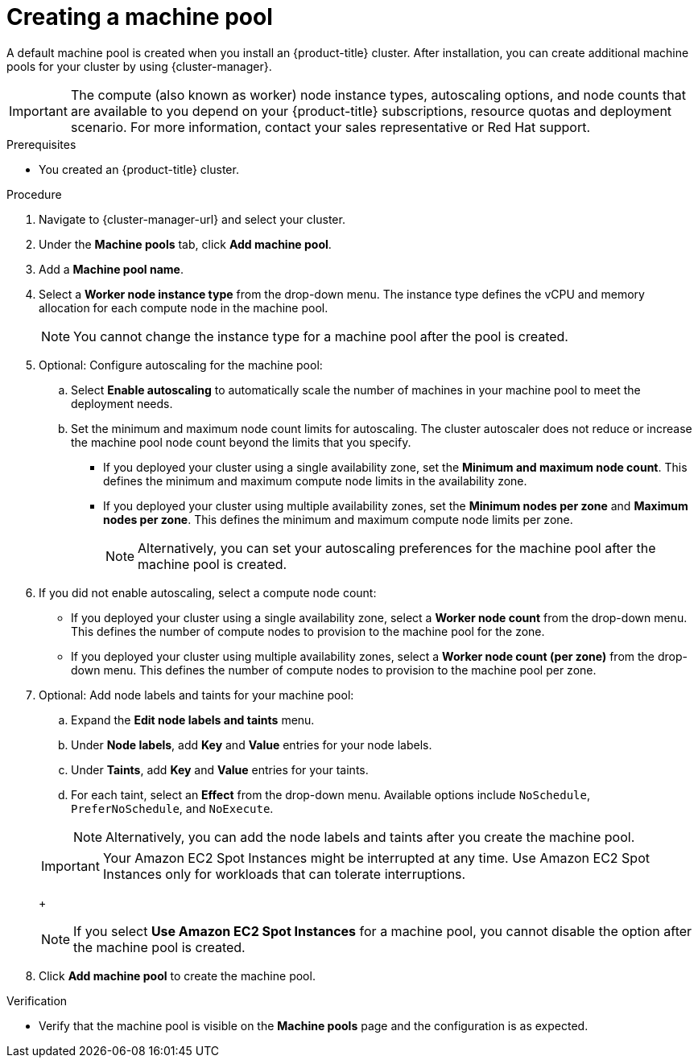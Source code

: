 // Module included in the following assemblies:
//
// * rosa_cluster_admin/rosa_nodes/rosa-managing-worker-nodes.adoc
// * nodes/rosa-managing-worker-nodes.adoc
// * osd_cluster_admin/osd_nodes/osd-managing-worker-nodes.adoc

:_mod-docs-content-type: PROCEDURE
[id="creating_machine_pools_ocm_{context}"]
ifndef::openshift-rosa[]
= Creating a machine pool
endif::openshift-rosa[]
ifdef::openshift-rosa[]
= Creating a machine pool using OpenShift Cluster Manager
endif::openshift-rosa[]

ifndef::openshift-rosa[]
A default machine pool is created when you install an {product-title} cluster. After installation, you can create additional machine pools for your cluster by using {cluster-manager}.
endif::openshift-rosa[]
ifdef::openshift-rosa[]
You can create additional machine pools for your {product-title} (ROSA) cluster by using {cluster-manager}.
endif::openshift-rosa[]

ifndef::openshift-rosa[]
[IMPORTANT]
====
The compute (also known as worker) node instance types, autoscaling options, and node counts that are available to you depend on your
ifdef::openshift-rosa[]
ROSA
endif::openshift-rosa[]
ifndef::openshift-rosa[]
{product-title}
endif::[]
subscriptions, resource quotas and deployment scenario. For more information, contact your sales representative or Red Hat support.
====
endif::openshift-rosa[]

.Prerequisites

ifdef::openshift-rosa[]
* You created a ROSA cluster.
endif::openshift-rosa[]
ifndef::openshift-rosa[]
* You created an {product-title} cluster.
endif::[]

.Procedure

. Navigate to {cluster-manager-url} and select your cluster.

. Under the *Machine pools* tab, click *Add machine pool*.

. Add a *Machine pool name*.

. Select a *Worker node instance type* from the drop-down menu. The instance type defines the vCPU and memory allocation for each compute node in the machine pool.
+
[NOTE]
====
You cannot change the instance type for a machine pool after the pool is created.
====

. Optional: Configure autoscaling for the machine pool:
.. Select *Enable autoscaling* to automatically scale the number of machines in your machine pool to meet the deployment needs.
ifdef::openshift-dedicated[]
+
[NOTE]
====
The *Enable autoscaling* option is only available for {product-title} if you have the `capability.cluster.autoscale_clusters` subscription. For more information, contact your sales representative or Red Hat support.
====
endif::openshift-dedicated[]
.. Set the minimum and maximum node count limits for autoscaling. The cluster autoscaler does not reduce or increase the machine pool node count beyond the limits that you specify.
** If you deployed your cluster using a single availability zone, set the *Minimum and maximum node count*. This defines the minimum and maximum compute node limits in the availability zone.
** If you deployed your cluster using multiple availability zones, set the *Minimum nodes per zone* and *Maximum nodes per zone*. This defines the minimum and maximum compute node limits per zone.
+
[NOTE]
====
Alternatively, you can set your autoscaling preferences for the machine pool after the machine pool is created.
====

. If you did not enable autoscaling, select a compute node count:
* If you deployed your cluster using a single availability zone, select a *Worker node count* from the drop-down menu. This defines the number of compute nodes to provision to the machine pool for the zone.
* If you deployed your cluster using multiple availability zones, select a *Worker node count (per zone)* from the drop-down menu. This defines the number of compute nodes to provision to the machine pool per zone.

. Optional: Add node labels and taints for your machine pool:
.. Expand the *Edit node labels and taints* menu.
.. Under *Node labels*, add *Key* and *Value* entries for your node labels.
.. Under *Taints*, add *Key* and *Value* entries for your taints.
.. For each taint, select an *Effect* from the drop-down menu. Available options include `NoSchedule`, `PreferNoSchedule`, and `NoExecute`.
+
[NOTE]
====
Alternatively, you can add the node labels and taints after you create the machine pool.
====

ifdef::openshift-dedicated[]
. Optional: If you deployed {product-title} on AWS using the Customer Cloud Subscription (CCS) model, use Amazon EC2 Spot Instances if you want to configure your machine pool to deploy machines as non-guaranteed AWS Spot Instances:
.. Select *Use Amazon EC2 Spot Instances*.
.. Leave *Use On-Demand instance price* selected to use the on-demand instance price. Alternatively, select *Set maximum price* to define a maximum hourly price for a Spot Instance.
+
For more information about Amazon EC2 Spot Instances, see the link:https://aws.amazon.com/ec2/spot/[AWS documentation].
endif::openshift-dedicated[]
ifdef::openshift-rosa[]
. Optional: Use Amazon EC2 Spot Instances if you want to configure your machine pool to deploy machines as non-guaranteed AWS Spot Instances:
.. Select *Use Amazon EC2 Spot Instances*.
.. Leave *Use On-Demand instance price* selected to use the on-demand instance price. Alternatively, select *Set maximum price* to define a maximum hourly price for a Spot Instance.
+
For more information about Amazon EC2 Spot Instances, see the link:https://aws.amazon.com/ec2/spot/[AWS documentation].
endif::openshift-rosa[]
+
[IMPORTANT]
====
Your Amazon EC2 Spot Instances might be interrupted at any time. Use Amazon EC2 Spot Instances only for workloads that can tolerate interruptions.
====
+
[NOTE]
====
If you select *Use Amazon EC2 Spot Instances* for a machine pool, you cannot disable the option after the machine pool is created.
====

. Click *Add machine pool* to create the machine pool.

.Verification

* Verify that the machine pool is visible on the *Machine pools* page and the configuration is as expected.
